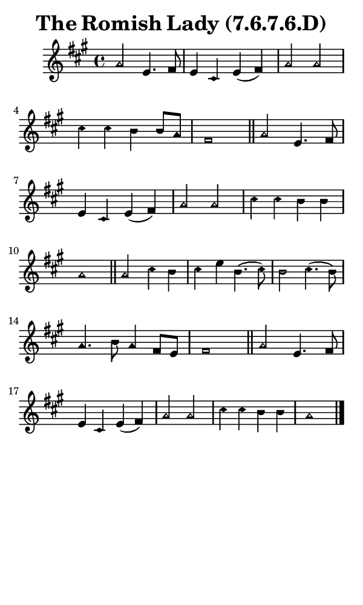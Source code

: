 \version "2.18.2"

#(set-global-staff-size 14)

\header {
  title=\markup {
    The Romish Lady (7.6.7.6.D)
  }
  composer = \markup {
    
  }
  tagline = ##f
}

sopranoMusic = {
  \aikenHeads
  \clef treble
  \key a \major
  \autoBeamOff
  \time 4/4
  \relative c'' {
    \set Score.tempoHideNote = ##t \tempo 4 = 120
    
    a2 e4. fis8 e4 cis e( fis) a2 a cis4 cis b b8[ a] fis1 \bar "||"
    a2 e4. fis8 e4 cis e( fis) a2 a cis4 cis b b a1 \bar "||"
    a2 cis4 b cis e b4.( cis8) b2 cis4.( b8) a4. b8 a4 fis8[ e] fis1 \bar "||"
    a2 e4. fis8 e4 cis e( fis) a2 a cis4 cis b b a1 \bar "|."
  }
}

#(set! paper-alist (cons '("phone" . (cons (* 3 in) (* 5 in))) paper-alist))

\paper {
  #(set-paper-size "phone")
}

\score {
  <<
    \new Staff {
      \new Voice {
	\sopranoMusic
      }
    }
  >>
}